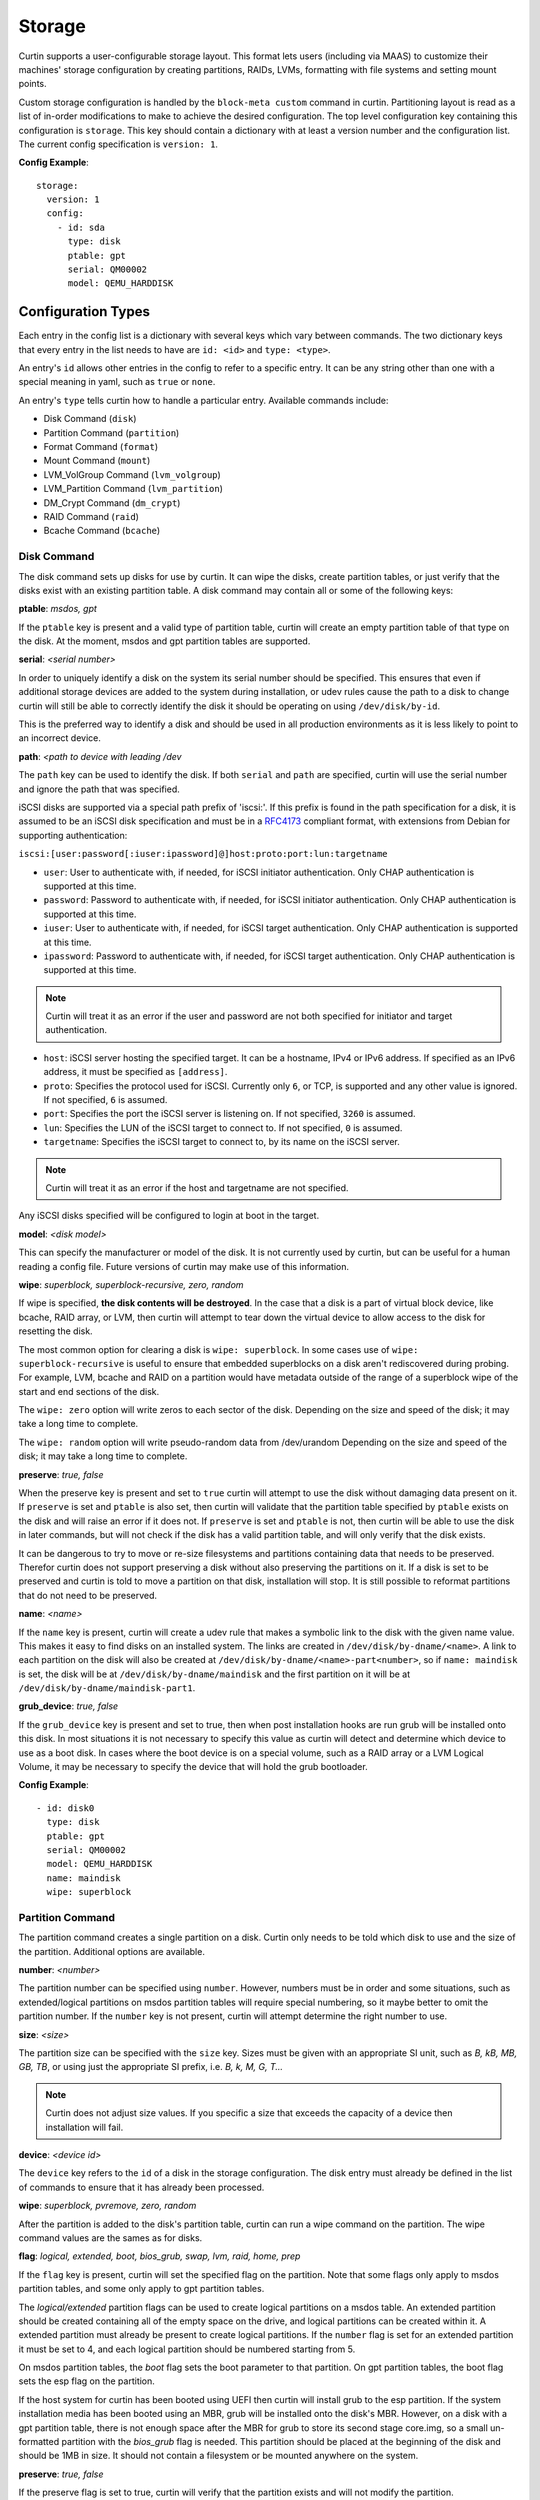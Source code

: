 =======
Storage
=======

Curtin supports a user-configurable storage layout.  This format lets users
(including via MAAS) to customize their machines' storage configuration by
creating partitions, RAIDs, LVMs, formatting with file systems and setting
mount points.

Custom storage configuration is handled by the ``block-meta custom`` command
in curtin. Partitioning layout is read as a list of in-order modifications to
make to achieve the desired configuration. The top level configuration key
containing this configuration is ``storage``. This key should contain a
dictionary with at least a version number and the configuration list. The
current config specification is ``version: 1``.

**Config Example**::

 storage:
   version: 1
   config:
     - id: sda
       type: disk
       ptable: gpt
       serial: QM00002
       model: QEMU_HARDDISK

Configuration Types
-------------------
Each entry in the config list is a dictionary with several keys which vary
between commands. The two dictionary keys that every entry in the list needs
to have are ``id: <id>`` and ``type: <type>``.

An entry's ``id`` allows other entries in the config to refer to a specific
entry. It can be any string other than one with a special meaning in yaml, such
as ``true`` or ``none``.

An entry's ``type`` tells curtin how to handle a particular entry. Available
commands include:

- Disk Command (``disk``)
- Partition Command (``partition``)
- Format Command (``format``)
- Mount Command  (``mount``)
- LVM_VolGroup Command (``lvm_volgroup``)
- LVM_Partition Command (``lvm_partition``)
- DM_Crypt Command (``dm_crypt``)
- RAID Command (``raid``)
- Bcache Command (``bcache``)

Disk Command
~~~~~~~~~~~~
The disk command sets up disks for use by curtin. It can wipe the disks, create
partition tables, or just verify that the disks exist with an existing partition
table. A disk command may contain all or some of the following keys:

**ptable**: *msdos, gpt*

If the ``ptable`` key is present and a valid type of partition table, curtin
will create an empty partition table of that type on the disk.  At the moment,
msdos and gpt partition tables are supported.

**serial**: *<serial number>*

In order to uniquely identify a disk on the system its serial number should be
specified. This ensures that even if additional storage devices
are added to the system during installation, or udev rules cause the path to a
disk to change curtin will still be able to correctly identify the disk it
should be operating on using ``/dev/disk/by-id``.

This is the preferred way to identify a disk and should be used in all
production environments as it is less likely to point to an incorrect device.

**path**: *<path to device with leading /dev*

The ``path`` key can be used to identify the disk.  If both ``serial`` and
``path`` are specified, curtin will use the serial number and ignore the path
that was specified.

iSCSI disks are supported via a special path prefix of 'iscsi:'. If this
prefix is found in the path specification for a disk, it is assumed to
be an iSCSI disk specification and must be in a `RFC4173
<https://tools.ietf.org/html/rfc4173>`_ compliant format, with
extensions from Debian for supporting authentication:

``iscsi:[user:password[:iuser:ipassword]@]host:proto:port:lun:targetname``

- ``user``: User to authenticate with, if needed, for iSCSI initiator
  authentication. Only CHAP authentication is supported at this time.
- ``password``: Password to authenticate with, if needed, for iSCSI
  initiator authentication. Only CHAP authentication is supported at
  this time.
- ``iuser``: User to authenticate with, if needed, for iSCSI target
  authentication. Only CHAP authentication is supported at this time.
- ``ipassword``: Password to authenticate with, if needed, for iSCSI
  target authentication. Only CHAP authentication is supported at this
  time.
.. note::

  Curtin will treat it as an error if the user and password are not both
  specified for initiator and target authentication.
- ``host``: iSCSI server hosting the specified target. It can be a
  hostname, IPv4 or IPv6 address. If specified as an IPv6 address, it
  must be specified as ``[address]``.
- ``proto``: Specifies the protocol used for iSCSI. Currently only
  ``6``, or TCP, is supported and any other value is ignored. If not
  specified, ``6`` is assumed.
- ``port``: Specifies the port the iSCSI server is listening on. If not
  specified, ``3260`` is assumed.
- ``lun``: Specifies the LUN of the iSCSI target to connect to. If not
  specified, ``0`` is assumed.
- ``targetname``: Specifies the iSCSI target to connect to, by its name
  on the iSCSI server.
.. note::

  Curtin will treat it as an error if the host and targetname are not
  specified.

Any iSCSI disks specified will be configured to login at boot in the
target.

**model**: *<disk model>*

This can specify the manufacturer or model of the disk. It is not currently
used by curtin, but can be useful for a human reading a config file. Future
versions of curtin may make use of this information.

**wipe**: *superblock, superblock-recursive, zero, random*

If wipe is specified, **the disk contents will be destroyed**.  In the case that
a disk is a part of virtual block device, like bcache, RAID array, or LVM, then
curtin will attempt to tear down the virtual device to allow access to the disk
for resetting the disk.

The most common option for clearing a disk is  ``wipe: superblock``.  In some
cases use of ``wipe: superblock-recursive`` is useful to ensure that embedded
superblocks on a disk aren't rediscovered during probing.  For example, LVM,
bcache and RAID on a partition would have metadata outside of the range of a
superblock wipe of the start and end sections of the disk.

The ``wipe: zero`` option will write zeros to each sector of the disk.
Depending on the size and speed of the disk; it may take a long time to
complete.

The ``wipe: random`` option will write pseudo-random data from /dev/urandom
Depending on the size and speed of the disk; it may take a long time to
complete.

**preserve**: *true, false*

When the preserve key is present and set to ``true`` curtin will attempt
to use the disk without damaging data present on it. If ``preserve`` is set and
``ptable`` is also set, then curtin will validate that the partition table
specified by ``ptable`` exists on the disk and will raise an error if it does
not. If ``preserve`` is set and ``ptable`` is not, then curtin will be able to
use the disk in later commands, but will not check if the disk has a valid
partition table, and will only verify that the disk exists.

It can be dangerous to try to move or re-size filesystems and partitions
containing data that needs to be preserved. Therefor curtin does not support
preserving a disk without also preserving the partitions on it. If a disk is
set to be preserved and curtin is told to move a partition on that disk,
installation will stop. It is still possible to reformat partitions that do
not need to be preserved.

**name**: *<name>*

If the ``name`` key is present, curtin will create a udev rule that makes a
symbolic link to the disk with the given name value. This makes it easy to find
disks on an installed system. The links are created in
``/dev/disk/by-dname/<name>``.
A link to each partition on the disk will also be created at
``/dev/disk/by-dname/<name>-part<number>``, so if ``name: maindisk`` is set,
the disk will be at ``/dev/disk/by-dname/maindisk`` and the first partition on
it will be at ``/dev/disk/by-dname/maindisk-part1``.

**grub_device**: *true, false*

If the ``grub_device`` key is present and set to true, then when post
installation hooks are run grub will be installed onto this disk. In most
situations it is not necessary to specify this value as curtin will detect
and determine which device to use as a boot disk.  In cases where the boot
device is on a special volume, such as a RAID array or a LVM Logical Volume,
it may be necessary to specify the device that will hold the grub bootloader.

**Config Example**::

 - id: disk0
   type: disk
   ptable: gpt
   serial: QM00002
   model: QEMU_HARDDISK
   name: maindisk
   wipe: superblock

Partition Command
~~~~~~~~~~~~~~~~~
The partition command creates a single partition on a disk. Curtin only needs
to be told which disk to use and the size of the partition.  Additional options
are available.

**number**: *<number>*

The partition number can be specified using ``number``. However, numbers must
be in order and some situations, such as extended/logical partitions on msdos
partition tables will require special numbering, so it maybe better to omit 
the partition number. If the ``number`` key is not present, curtin will attempt
determine the right number to use.

**size**: *<size>*

The partition size can be specified with the ``size`` key. Sizes must be
given with an appropriate SI unit, such as *B, kB, MB, GB, TB*, or using just
the appropriate SI prefix, i.e. *B, k, M, G, T...*

.. note::

  Curtin does not adjust size values.  If you specific a size that exceeds the 
  capacity of a device then installation will fail.

**device**: *<device id>*

The ``device`` key refers to the ``id`` of a disk in the storage configuration.
The disk entry must already be defined in the list of commands to ensure that
it has already been processed.

**wipe**: *superblock, pvremove, zero, random*

After the partition is added to the disk's partition table, curtin can run a
wipe command on the partition. The wipe command values are the sames as for
disks.

**flag**: *logical, extended, boot, bios_grub, swap, lvm, raid, home, prep*

If the ``flag`` key is present, curtin will set the specified flag on the
partition. Note that some flags only apply to msdos partition tables, and some
only apply to gpt partition tables.

The *logical/extended* partition flags can be used to create logical partitions
on a msdos table. An extended partition should be created containing all of the
empty space on the drive, and logical partitions can be created within it. A
extended partition must already be present to create logical partitions. If the
``number`` flag is set for an extended partition it must be set to 4, and
each logical partition should be numbered starting from 5.

On msdos partition tables, the *boot* flag sets the boot parameter to that
partition. On gpt partition tables, the boot flag sets the esp flag on the
partition.

If the host system for curtin has been booted using UEFI then curtin will
install grub to the esp partition. If the system installation media
has been booted using an MBR, grub will be installed onto the disk's MBR.
However, on a disk with a gpt partition table, there is not enough space after
the MBR for grub to store its second stage core.img, so a small un-formatted
partition with the *bios_grub* flag is needed. This partition should be placed
at the beginning of the disk and should be 1MB in size. It should not contain a
filesystem or be mounted anywhere on the system.

**preserve**: *true, false*

If the preserve flag is set to true, curtin will verify that the partition
exists and will not modify the partition.

**Config Example**::

 - id: disk0-part1
   type: partition
   number: 1
   size: 8GB
   device: disk0
   flag: boot

Format Command
~~~~~~~~~~~~~~
The format command makes filesystems on a volume. The filesystem type and
target volume can be specified, as well as a few other options.

**fstype**: ext4, ext3, fat32, fat16, swap, xfs

The ``fstype`` key specifies what type of filesystem format curtin should use
for this volume. Curtin knows about common Linux filesystems such as ext4/3 and
fat filesystems and makes use of additional parameters and flags to optimize the
filesystem.  If the ``fstype`` value is not known to curtin, that is not fatal.
Curtin will check if ``mkfs.<fstype>`` exists and if so,  will use that tool to
format the target volume.

For fat filesystems, the size of the fat table can be specified by entering
*fat64*, *fat32*, *fat16*, or *fat12* instead of just entering *fat*.
If *fat* is used, then ``mkfs.fat`` will automatically determine the best
size fat table to use, probably *fat32*.

If ``fstype: swap`` is set, curtin will create a swap partition on the target
volume.

**volume**: *<volume id>*

The ``volume`` key refers to the ``id`` of the target volume in the storage
config.  The target volume must already exist and be accessible. Any type
of target volume can be used as long as it has a block device that curtin
can locate.

**label**: *<volume name>*

The ``label`` key tells curtin to create a filesystem LABEL when formatting a
volume. Note that not all filesystem types support names and that there are
length limits for names. For fat filesystems, names are limited to 11
characters. For ext4/3 filesystems, names are limited to 16 characters.

If curtin does not know about the filesystem type it is using, then the
``label`` key will be ignored, because curtin will not know the correct flags
to set the label value in the filesystem metadata.

**uuid**: *<uuid>*

If the ``uuid`` key is set and ``fstype`` is set to *ext4* or *ext3*, then
curtin will set the uuid of the new filesystem to the specified value.

**preserve**: *true, false*

If the ``preserve`` key is set to true, curtin will not format the partition.

**Config Example**::

 - id: disk0-part1-fs1
   type: format
   fstype: ext4
   label: cloud-image
   volume: disk0-part1

Mount Command
~~~~~~~~~~~~~
The mount command mounts the target filesystem and creates an entry for it in
the newly installed system's ``/etc/fstab``. The path to the target mountpoint
must be specified as well as the target filesystem.

**path**: *<path>*

The ``path`` key tells curtin where the filesystem should be mounted on the
target system. An entry in the target system's ``/etc/fstab`` will be created
for the target device which will mount it in the correct place once the
installed system boots.

If the device specified is formatted as swap space, then an entry will be added
to the target system's ``/etc/fstab`` to make use of this swap space.

When entries are created in ``/etc/fstab``, curtin will use the most reliable
method available to identify each device. For regular partitions, curtin will
use the UUID of the filesystem present on the partition. For special devices,
such as RAID arrays, or LVM logical volumes, curtin will use their normal path
in ``/dev``.

**device**: *<device id>*

The ``device`` key refers to the ``id`` of the target device in the storage
config. The target device must already contain a valid filesystem and be
accessible.

.. note::

  If the specified device refers to an iSCSI device, the corresponding
  fstab entry will contain ``_netdev`` to indicate networking is
  required to mount this filesystem.

**Config Example**::

 - id: disk0-part1-fs1-mount0
   type: mount
   path: /home
   device: disk0-part1-fs1

Lvm Volgroup Command
~~~~~~~~~~~~~~~~~~~~
The lvm_volgroup command creates LVM Physical Volumes (PV) and connects them in
a LVM Volume Group (vg). The command requires a name for the volgroup and a
list of the devices that should be used as physical volumes.

**name**: *<name>*

The ``name`` key specifies the name of the volume group.  It anything can be
used except words with special meanings in YAML, such as *true*, or *none*.

**devices**: *[]*

The ``devices`` key gives a list of devices to use as physical volumes. Each
device is specified using the ``id`` of existing devices in the storage config.
Almost anything can be used as a device such as partitions, whole disks, RAID.

**Config Example**::

 - id: volgroup1
   type: lvm_volgroup
   name: vg1
   devices:
     - disk0-part2
     - disk1

Lvm Partition Command
~~~~~~~~~~~~~~~~~~~~~
The lvm_partition command creates a lvm logical volume on the specified
volgroup with the specified size. It also assigns it the specified name.

**name**: *<name>*

The ``name`` key specifies the name of the Logical Volume (LV) to be created.

Curtin creates udev rules for Logical Volumes to give them consistently named 
symbolic links in the target system under ``/dev/disk/by-dname/``. The naming
scheme for Logical Volumes follows the pattern
``<volgroup name>-<logical volume name>``.  For example a ``lvm_partition``
with ``name`` *lv1* on a ``lvm_volgroup`` named *vg1* would have the path
``/dev/disk/by-dname/vg1-lv1``.

**volgroup**: *<volgroup id>*

The ``volgroup`` key specifies the ``id`` of the Volume Group in which to
create the logical volume. The volgroup must already have been created and must
have enough free space on it to create the logical volume.  The volgroup should
be specified using the ``id`` key of the volgroup in the storage config, not the
name of the volgroup.

**size**: *<size>*

The ``size`` key tells curtin what size to make the logical volume. The size
can be entered in any format that can be processed by the lvm2 tools, so a
number followed by a SI unit should work, i.e. *B, kB, MB, GB, TB*.

If the ``size`` key is omitted then all remaining space on the volgroup will be
used for the logical volume.

.. note::

  Curtin does not adjust size values.  If you specific a size that exceeds the 
  capacity of a device then installation will fail.


**Config Example**::

 - id: lvm_partition_1
   type: lvm_partition
   name: lv1
   volgroup: volgroup1
   size: 10G


**Combined Example**::

 - id: volgroup1
   type: lvm_volgroup
   name: vg1
   devices:
     - disk0-part2
     - disk1
 - id: lvm_partition_1
   type: lvm_partition
   name: lv1
   volgroup: volgroup1
   size: 10G



Dm-Crypt Command
~~~~~~~~~~~~~~~~
The dm_crypt command creates encrypted volumes using ``cryptsetup``. It
requires a name for the encrypted volume, the volume to be encrypted and a key.
Note that this should not be used for systems where security is a requirement.
The key is stored in plain-text in the storage configuration and it could be
possible for the storage configuration to be intercepted between the utility
that generates it and curtin.

**volume**: *<volume id>*

The ``volume`` key gives the volume that is to be encrypted.

**dm_name**: *<name>*

The ``name`` key specifies the name of the encrypted volume.

**key**: *<key>*

The ``key`` key specifies the password of the encryption key.  The target
system will prompt for this password in order to mount the disk.

.. note::

  Encrypted disks and partitions are tracked in ``/etc/crypttab`` and will  be
  mounted at boot time.

**Config Example**::

 - id: lvm_partition_1
   type: dm_crypt
   dm_name: crypto
   volume: sdb1
   key: testkey

RAID Command
~~~~~~~~~~~~
The RAID command configures Linux Software RAID using mdadm. It needs to be given
a name for the md device, a list of volumes for to compose the md device, an
optional list of devices to be used as spare volumes, and RAID level.

**name**: *<name>*

The ``name`` key specifies the name of the md device.

.. note::

  Curtin creates a udev rule to create a link to the md device in
  ``/dev/disk/by-dname/<name>`` using the specified name.

**raidlevel**: *0, 1, 5, 6, 10*

The ``raidlevel`` key specifies the raid level of the array.

**devices**: *[]*

The ``devices`` key specifies a list of the devices that will be used for the
raid array. Each device must be referenced by ``id`` and the device must be
previously defined in the storage configuration.  Must not be empty.

Devices can either be full disks or partition.


**spare_devices**: *[]*

The ``spare_devices`` key specifies a list of the devices that will be used for
spares in the raid array. Each device must be referenced by ``id`` and the
device must be previously defined in the storage configuration.  May be empty.


**Config Example**::

 - id: raid_array
   type: raid
   name: md0
   raidlevel: 1
   devices:
     - sdb
     - sdc
   spare_devices:
     - sdd

Bcache Command
~~~~~~~~~~~~~~
The bcache command will configure a block-cache device using the Linux kernel
bcache module.  Bcache allows users to use a typically small, but fast SSD or
NVME device as a cache for larger, slower spinning disks.

The bcache command needs to be told which device to use hold the data and which
device to use as its cache device.  A cache device may be reused with multiple
backing devices.


**backing_device**: *<device id>*

The ``backing_device`` key specifies the item in storage configuration to use
as the backing device. This can be any device that would normally be used with
a filesystem on it, such as a partition or a raid array.

**cache_device**: *<device id>*

The ``cache_device`` key specifies the item in the storage configuration to use
as the cache device. This can be a partition or a whole disk. It should be on a
ssd in most cases, as bcache is designed around the performance characteristics
of a ssd.

**cache_mode**: *writethrough, writeback, writearound, none*

The ``cache_mode`` key specifies the mode in which bcache operates.  The
default mode is writethrough which ensures data hits the backing device
before completing the operation.  writeback mode will have higher performance
but exposes dataloss if the cache device fails.  writearound will avoid using
the cache for large sequential writes; useful for not evicting smaller
reads/writes from the cache.  None effectively disables bcache.

**name**: *<name>*

If the ``name`` key is present, curtin will create a link to the device at
``/dev/disk/by-dname/<name>``.

**Config Example**::

 - id: bcache0
   type: bcache
   name: cached_raid
   backing_device: raid_array
   cache_device: sdb


Additional Examples
-------------------

Learn by examples.

- Basic
- LVM
- Bcache
- RAID Boot
- RAID5 + Bcache

Basic Layout
~~~~~~~~~~~~

::

  storage:
    version: 1
    config:
      - id: disk0
        type: disk
        ptable: msdos
        model: QEMU HARDDISK
        path: /dev/vdb
        name: main_disk
        wipe: superblock
        grub_device: true
      - id: disk0-part1
        type: partition
        number: 1
        size: 3GB
        device: disk0
        flag: boot
      - id: disk0-part2
        type: partition
        number: 2
        size: 1GB
        device: disk0
      - id: disk0-part1-format-root
        type: format
        fstype: ext4
        volume: disk0-part1
      - id: disk0-part2-format-home
        type: format
        fstype: ext4
        volume: disk0-part2
      - id: disk0-part1-mount-root
        type: mount
        path: /
        device: disk0-part1-format-root
      - id: disk0-part2-mount-home
        type: mount
        path: /home
        device: disk0-part2-format-home

LVM
~~~

::

  storage:
    version: 1
    config:
      - id: sda
        type: disk
        ptable: msdos
        model: QEMU HARDDISK
        path: /dev/vdb
        name: main_disk
      - id: sda1
        type: partition
        size: 3GB
        device: sda
        flag: boot
      - id: sda_extended
        type: partition
        size: 5G
        flag: extended
        device: sda
      - id: sda2
        type: partition
        size: 2G
        flag: logical
        device: sda
      - id: sda3
        type: partition
        size: 3G
        flag: logical
        device: sda
      - id: volgroup1
        name: vg1
        type: lvm_volgroup
        devices:
            - sda2
            - sda3
      - id: lvmpart1
        name: lv1
        size: 1G
        type: lvm_partition
        volgroup: volgroup1
      - id: lvmpart2
        name: lv2
        type: lvm_partition
        volgroup: volgroup1
      - id: sda1_root
        type: format
        fstype: ext4
        volume: sda1
      - id: lv1_fs
        name: storage
        type: format
        fstype: fat32
        volume: lvmpart1
      - id: lv2_fs
        name: storage
        type: format
        fstype: ext3
        volume: lvmpart2
      - id: sda1_mount
        type: mount
        path: /
        device: sda1_root
      - id: lv1_mount
        type: mount
        path: /srv/data
        device: lv1_fs
      - id: lv2_mount
        type: mount
        path: /srv/backup
        device: lv2_fs

Bcache
~~~~~~

::

  storage:
    version: 1
    config:
      - id: id_rotary0
        type: disk
        name: rotary0
        path: /dev/vdb
        ptable: msdos
        wipe: superblock
        grub_device: true
      - id: id_ssd0
        type: disk
        name: ssd0
        path: /dev/vdc
        wipe: superblock
      - id: id_rotary0_part1
        type: partition
        name: rotary0-part1
        device: id_rotary0
        number: 1
        size: 999M
        wipe: superblock
      - id: id_rotary0_part2
        type: partition
        name: rotary0-part2
        device: id_rotary0
        number: 2
        size: 9G
        wipe: superblock
      - id: id_bcache0
        type: bcache
        name: bcache0
        backing_device: id_rotary0_part2
        cache_device: id_ssd0
        cache_mode: writeback
      - id: bootfs
        type: format
        label: boot-fs
        volume: id_rotary0_part1
        fstype: ext4
      - id: rootfs
        type: format
        label: root-fs
        volume: id_bcache0
        fstype: ext4
      - id: rootfs_mount
        type: mount
        path: /
        device: rootfs
      - id: bootfs_mount
        type: mount
        path: /boot
        device: bootfs

RAID Boot
~~~~~~~~~

::

  storage:
    version: 1
    config:
       - id: sda
         type: disk
         ptable: gpt
         model: QEMU HARDDISK
         path: /dev/vdb
         name: main_disk
         grub_device: 1
       - id: bios_boot_partition
         type: partition
         size: 1MB
         device: sda
         flag: bios_grub
       - id: sda1
         type: partition
         size: 3GB
         device: sda
       - id: sdb
         type: disk
         ptable: gpt
         model: QEMU HARDDISK
         path: /dev/vdc
         name: second_disk
       - id: sdb1
         type: partition
         size: 3GB
         device: sdb
       - id: sdc
         type: disk
         ptable: gpt
         model: QEMU HARDDISK
         path: /dev/vdd
         name: third_disk
       - id: sdc1
         type: partition
         size: 3GB
         device: sdc
       - id: mddevice
         name: md0
         type: raid
         raidlevel: 5
         devices:
           - sda1
           - sdb1
           - sdc1
       - id: md_root
         type: format
         fstype: ext4
         volume: mddevice
       - id: md_mount
         type: mount
         path: /
         device: md_root


RAID5 + Bcache
~~~~~~~~~~~~~~

::

  storage:
    config:
    - grub_device: true
      id: sda
      model: QEMU HARDDISK
      name: sda
      ptable: msdos
      path: /dev/vdb
      type: disk
      wipe: superblock
    - id: sdb
      model: QEMU HARDDISK
      name: sdb
      path: /dev/vdc
      type: disk
      wipe: superblock
    - id: sdc
      model: QEMU HARDDISK
      name: sdc
      path: /dev/vdd
      type: disk
      wipe: superblock
    - id: sdd
      model: QEMU HARDDISK
      name: sdd
      path: /dev/vde
      type: disk
      wipe: superblock
    - id: sde
      model: QEMU HARDDISK
      name: sde
      path: /dev/vdf
      type: disk
      wipe: superblock
    - devices:
      - sdc
      - sdd
      - sde
      id: md0
      name: md0
      raidlevel: 5
      spare_devices: []
      type: raid
    - device: sda
      id: sda-part1
      name: sda-part1
      number: 1
      size: 1000001536B
      type: partition
      uuid: 3a38820c-d675-4069-b060-509a3d9d13cc
      wipe: superblock
    - device: sda
      id: sda-part2
      name: sda-part2
      number: 2
      size: 7586787328B
      type: partition
      uuid: 17747faa-4b9e-4411-97e5-12fd3d199fb8
      wipe: superblock
    - backing_device: sda-part2
      cache_device: sdb
      cache_mode: writeback
      id: bcache0
      name: bcache0
      type: bcache
    - fstype: ext4
      id: sda-part1_format
      label: ''
      type: format
      uuid: 71b1ef6f-5cab-4a77-b4c8-5a209ec11d7c
      volume: sda-part1
    - fstype: ext4
      id: md0_format
      label: ''
      type: format
      uuid: b031f0a0-adb3-43be-bb43-ce0fc8a224a4
      volume: md0
    - fstype: ext4
      id: bcache0_format
      label: ''
      type: format
      uuid: ce45bbaf-5a44-4487-b89e-035c2dd40657
      volume: bcache0
    - device: bcache0_format
      id: bcache0_mount
      path: /
      type: mount
    - device: sda-part1_format
      id: sda-part1_mount
      path: /boot
      type: mount
    - device: md0_format
      id: md0_mount
      path: /srv/data
      type: mount
    version: 1
